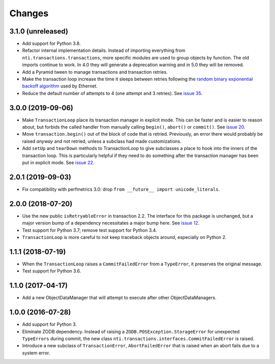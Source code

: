 
=========
 Changes
=========

3.1.0 (unreleased)
==================

- Add support for Python 3.8.

- Refactor internal implementation details. Instead of importing
  everything from ``nti.transactions.transactions``, more specific
  modules are used to group objects by function. The old imports
  continue to work. In 4.0 they will generate a deprecation warning
  and in 5.0 they will be removed.

- Add a Pyramid tween to manage transactions and transaction retries.

- Make the transaction loop increase the time it sleeps between
  retries following the `random binary exponential backoff algorithm
  <https://en.wikipedia.org/wiki/Exponential_backoff>`_ used by Ethernet.

- Reduce the default number of attempts to 4 (one attempt and 3
  retries). See `issue 35 <https://github.com/NextThought/nti.transactions/issues/35>`_.

3.0.0 (2019-09-06)
==================

- Make ``TransactionLoop`` place its transaction manager in explicit
  mode. This can be faster and is easier to reason about, but forbids
  the called handler from manually calling ``begin()``, ``abort()`` or
  ``commit()``. See `issue 20
  <https://github.com/NextThought/nti.transactions/issues/20>`_.

- Move ``transaction.begin()`` out of the block of code that is
  retried. Previously, an error there would probably be raised
  *anyway* and not retried, unless a subclass had made customizations.

- Add ``setUp`` and ``tearDown`` methods to TransactionLoop to give
  subclasses a place to hook into the inners of the transaction loop.
  This is particularly helpful if they need to do something after the
  transaction manager has been put in explicit mode. See `issue 22
  <https://github.com/NextThought/nti.transactions/issues/22>`_.

2.0.1 (2019-09-03)
==================

- Fix compatibility with perfmetrics 3.0: drop ``from __future__
  import unicode_literals``.


2.0.0 (2018-07-20)
==================

- Use the new public ``isRetryableError`` in transaction 2.2. The
  interface for this package is unchanged, but a major version bump of
  a dependency necessitates a major bump here. See `issue 12
  <https://github.com/NextThought/nti.transactions/issues/12>`_.

- Test support for Python 3.7; remove test support for Python 3.4.

- ``TransactionLoop`` is more careful to not keep traceback objects
  around, especially on Python 2.

1.1.1 (2018-07-19)
==================

- When the ``TransactionLoop`` raises a ``CommitFailedError`` from a
  ``TypeError``, it preserves the original message.

- Test support for Python 3.6.

1.1.0 (2017-04-17)
==================

- Add a new ObjectDataManager that will attempt to execute after
  other ObjectDataManagers.


1.0.0 (2016-07-28)
==================

- Add support for Python 3.
- Eliminate ZODB dependency. Instead of raising a
  ``ZODB.POSException.StorageError`` for unexpected ``TypeErrors``
  during commit, the new class
  ``nti.transactions.interfaces.CommitFailedError`` is raised.
- Introduce a new subclass of ``TransactionError``,
  ``AbortFailedError`` that is raised when an abort fails due to a
  system error.
